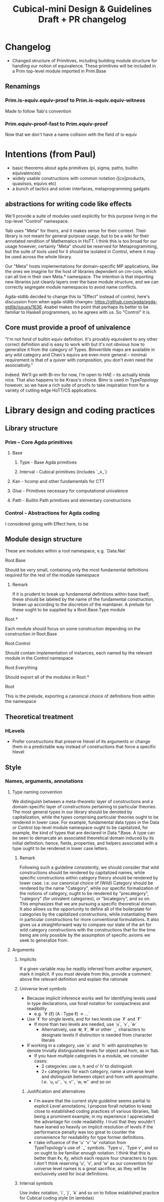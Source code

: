 #+TITLE: Cubical-mini Design & Guidelines Draft + PR changelog

* Changelog
+ Changed structure of Primitives, including building module structure for handling our notion of equivalence. These primitives will be included in a Prim top-level module imported in Prim.Base
** Renamings
*** Prim.is-equiv.equiv-proof to Prim.is-equiv.equiv-witness
Made to follow 1lab's convention
*** Prim.equiv-proof-fast to Prim.equiv-proof
Now that we don't have a name collision with the field of is-equiv
* Intentions (from Paul)
- basic theorems about agda primitives (pi, sigma, paths, builtin equivalences)
- widely usable constructions with common notation ([co]products, quasiisos, equivs etc)
- a bunch of tactics and solver interfaces, metaprogramming gadgets
** abstractions for writing code like effects
We'll provide a suite of modules used explicitly for this purpose living in the top-level "Control" namespace.

1lab uses "Meta" for theirs, and it makes sense for their context. Their library is not meant for general purpose usage, but to be a wiki for their annotated rendition of Mathematics in HoTT. I think this is too broad for our usage however, certainly "Meta" should be reserved for Metaprogramming, but the suite of tools used for it should be isolated in Control, where it may be used across the whole library.

Our "Meta" hosts implementations for domain-specific MP applications, like the ones we imagine for the host of libraries dependent on cm-core, which can all live in their own Meta.* namespace. The intention is that importing new libraries just cleanly layers over the base module structure, and we can correctly segregate module namespaces to avoid name conflicts.

Agda-stdlib decided to change this to "Effect" instead of control, here's discussion from when agda-stdlib changes: https://github.com/agda/agda-stdlib/issues/1636. Asabel makes the point that perhaps its better to be familiar to Haskell programmers, so he agrees with us. So "Control" it is. 
** Core must provide a proof of univalence
"I'm not fond of builtin equiv definition. It's provably equivalent to any other correct definition and is easy to work with but it's not obvious how to generalize it from the category of Types. Biinvertible maps are available in any wild category and Chen's equivs are even more general -- minimal requirement is that of a quiver with composition, you don't even need the associativity."

Indeed. We'll go with Bi-inv for now, I'm open to HAE -- its actually kinda nice. That also happens to be Kraus's choice. Biinv is used in TypeTopology however, so we have a rich suite of proofs to take inspiration from for a variety of cutting edge HoTT/CS applications.
* Library design and coding practices
** Library structure
*** Prim -- Core Agda primitives
**** Base 
***** Type - Base Agda primitives
***** Interval - Cubical primitives (includes `_≡_`)
**** Kan - hcomp and other fundamentals for CTT
**** Glue - Primitives necessary for computational univalence
**** Path - Builtin Path primitives and elementary constructions
*** Control - Abstractions for Agda coding
I considered going with Effect here, to be 
** Module design structure
These are modules within a root namespace, e.g. `Data.Nat`
**** Root.Base
Should be very small, containing only the most fundamental definitions required for the rest of the module namespace
***** Remark
If it is prudent to break up fundamental definitions within base itself, these should be labeled by the name of the fundamental construction, broken up according to the discretion of the maintaner. A prelude for these ought to be supplied by a Root.Base.Type module
**** Root.*
Each module should focus on some construction depending on the construction in Root.Base
**** Root.Control
Should contain implementation of instances, each named by the relevant module in the Control namespace
**** Root.Everything
Should export all of the modules in Root.*
**** Root
This is the prelude, exporting a canonical choice of definitions from within the namespace
** Theoretical treatment
*** HLevels
- Prefer constructions that preserve hlevel of its arguments or change them in a predictable way instead of constructions that force a specific hlevel
** Style
*** Names, arguments, annotations
**** Type naming convention
We distinguish between a meta-theoretic layer of constructions and a domain-specific layer of constructions pertaining to particular theories. The most general types in our library should be denoted by capitalization, while the types comprising particular theories ought to be rendered in lower case. For example, fundamental data types in the Data or Control top-level module namespace ought to be capitalized, for example, the kind of types that are declared in Data.*.Base. A type can be seen to demarcate an associated theoretical domain induced by its initial definition; hence, fields, properties, and helpers associated with a type ought to be rendered in lower case letters.
****** Remark
Following such a guideline consistently, we should consider that wild constructions should be rendered by capitalized names, while specific constructions within category theory should be rendered by lower case. i.e. our canonical choice of (Wild) Category should be rendered by the name "Category", while our specific formalization of the notions of category, ought to be rendered by "precategory", "category" (for univalent categories), or "bicategory", and so on. This emphasizes that we are pursuing a specific theoretical domain. It also allows us the opportunity to define all of the boilerplate for categories by the capitalized constructions, while instantiating them in particular constructions for more conventional formulations. It also gives us a straightforward way to compare our state of the art for wild category constructions with the constructions that for the time being are only possible by the assumption of specific axioms we seek to generalize from.
**** Arguments
***** Implicits
If a given variable may be readily inferred from another argument, mark it
implicit. If you must deviate from this, provide a comment above the relevant definition and explain the rationale
***** Universe level symbols
+ Because implicit inference works well for identifying levels used in type declarations, use forall notation for compactness and readibility
  - e.g. `∀ {ℓ} (A : Type ℓ) → ...`
+ Use `ℓ` for single levels, and for two levels use `ℓ` and `ℓ'`
  + If more than two levels are needed, use `u`, `v`, `w`
    + Alternatively, use 𝓤, 𝓥, 𝓦 or other `\MC_` characters to designate levels if distinction is needed from character literals
+ If working in a category, use `o` and `h` with apostrophes to denote trivially distinguished levels for object and hom, as in 1lab.
  - If you have multiple categories in a module, we consider cases:
    * 2 categories: use o, h and o' h' to distinguish
    * 2+ categories: for each category, name a universe level and distinguish between object and hom with apostrophe. I.e. `u, u'`, `v, v'`, `w, w'` and so on
****** Justification and alternatives
+ I'm aware that the current style guideline seems partial to explicit Level annotations, I propose forall notation to keep close to established coding practices of various libraries, 1lab being a prominent example; in my experience I appreciated the advantage for code readability. I trust that they wouldn't have leaned so heavily on implicit resolution of levels if the performance penalty was too great to counter the convenience for readability for type former definitions.
+ I take influence of the 'u' 'v' 'w' notation from TypeTopology's use of `\MC_` symbols. `Type u`, `Type v`, and so on ought to be familiar enough notation. I think that this is better than ℓx, ℓy, which each require four characters to type. I don't think reserving 'u', 'v', and 'w' as our convention for universe level names is a great sacrifice, as they will be exclusively used for local definitions.
***** Interval symbols
Use index notation, `i`, `j`, `k` and so on to follow established practice for Cubical coding style (in lambdas)
+ Outside of lambda variable binding, explicitly annotate intervals, for example in type formers like so: `(i : I)`. Although in practice these should not be too
***** Dependent types
+ Use names A, B, C to index a succession of dependency, such as
    `{x : A} (b : B y) → C x y`
+ For dependent types with common dependency that do not depend on each other, use X, Y to denote the dependencies and then use A, B, C
  - i.e. (X Y : Type) (A : X → Y → Type) (B : X → Y → Type)
****** Remark
If we are enforce consistency in naming conventions, the hope is that the programmer will easily be able to predict what name to annotate in implicits,
- e.g. `{A = <name>}`.
